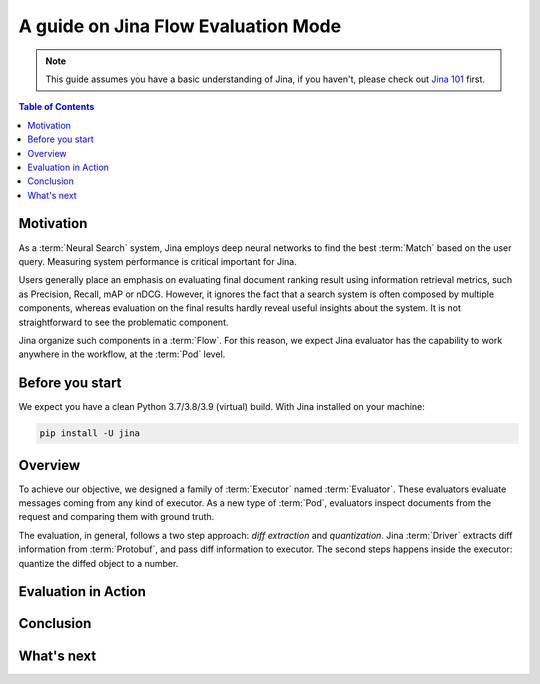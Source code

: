 ==========================================
A guide on Jina Flow Evaluation Mode
==========================================

.. meta::
   :description: A guide on Jina Flow Evaluation Mode
   :keywords: Jina, flow evaluation

.. note:: This guide assumes you have a basic understanding of Jina, if you haven't, please check out `Jina 101 <https://docs.jina.ai/chapters/101/index.html>`_ first.

.. contents:: Table of Contents
    :depth: 2

Motivation
--------------------

As a :term:`Neural Search` system,
Jina employs deep neural networks to find the best :term:`Match` based on the user query.
Measuring system performance is critical important for Jina.

Users generally place an emphasis on evaluating final document ranking result using information retrieval metrics,
such as Precision, Recall, mAP or nDCG.
However, it ignores the fact that a search system is often composed by multiple components,
whereas evaluation on the final results hardly reveal useful insights about the system.
It is not straightforward to see the problematic component.

Jina organize such components in a :term:`Flow`.
For this reason, we expect Jina evaluator has the capability to work anywhere in the workflow,
at the :term:`Pod` level.


Before you start
-------------------

We expect you have a clean Python 3.7/3.8/3.9 (virtual) build.
With Jina installed on your machine:

.. highlight:: bash
.. code-block:: bash

    pip install -U jina

Overview
-----------------

To achieve our objective, we designed a family of :term:`Executor` named :term:`Evaluator`.
These evaluators evaluate messages coming from any kind of executor.
As a new type of :term:`Pod`, evaluators inspect documents from the request and comparing them with ground truth.

The evaluation, in general, follows a two step approach: *diff extraction* and *quantization*.
Jina :term:`Driver` extracts diff information from :term:`Protobuf`,
and pass diff information to executor.
The second steps happens inside the executor: quantize the diffed object to a number.



Evaluation in Action
----------------------

Conclusion
-----------------

What's next
-----------------